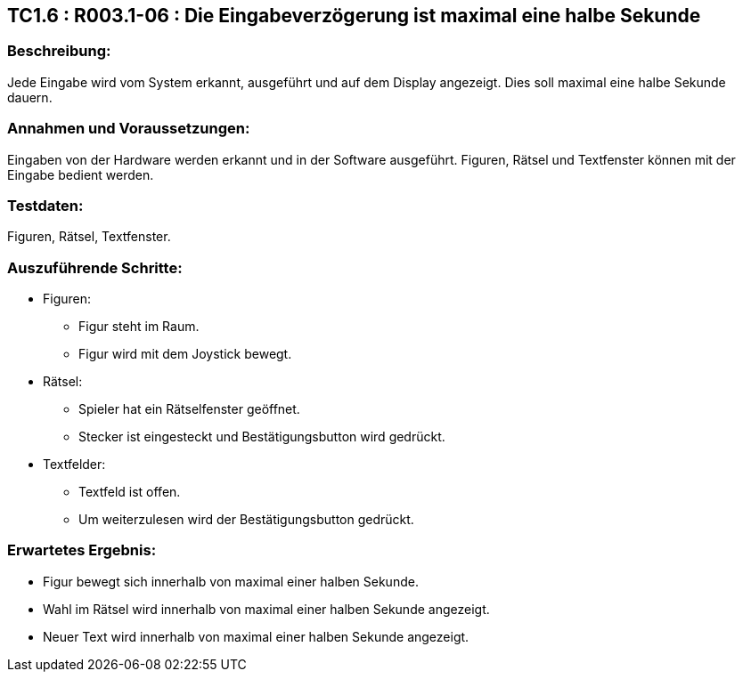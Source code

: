 == TC1.6 : R003.1-06 : Die Eingabeverzögerung ist maximal eine halbe Sekunde ==

=== Beschreibung: === 
Jede Eingabe wird vom System erkannt, ausgeführt und auf dem Display angezeigt. Dies soll maximal eine halbe Sekunde dauern.

=== Annahmen und Voraussetzungen: === 
Eingaben von der Hardware werden erkannt und in der Software ausgeführt. Figuren, Rätsel und Textfenster können mit der Eingabe bedient werden. 

=== Testdaten: ===
Figuren, Rätsel, Textfenster.    

=== Auszuführende Schritte: ===
    
    * Figuren:
        ** Figur steht im Raum.
        ** Figur wird mit dem Joystick bewegt. 
    * Rätsel:
        ** Spieler hat ein Rätselfenster geöffnet. 
        ** Stecker ist eingesteckt und Bestätigungsbutton wird gedrückt.
    * Textfelder:
        ** Textfeld ist offen. 
        ** Um weiterzulesen wird der Bestätigungsbutton gedrückt.
        
=== Erwartetes Ergebnis: === 
    
    * Figur bewegt sich innerhalb von maximal einer halben Sekunde.
    * Wahl im Rätsel wird innerhalb von maximal einer halben Sekunde angezeigt. 
    * Neuer Text wird innerhalb von maximal einer halben Sekunde angezeigt.